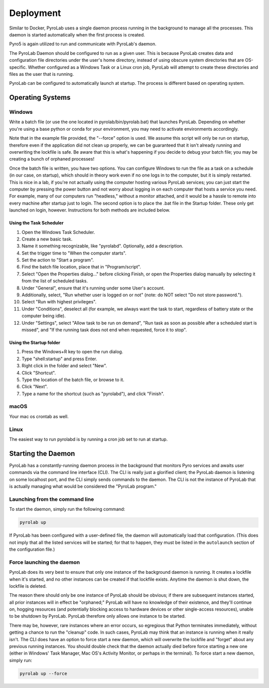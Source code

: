 .. _user_guide_deployment:


Deployment
==========

Similar to Docker, PyroLab uses a single daemon process running in the 
background to manage all the processes. This daemon is started automatically 
when the first process is created.

Pyro5 is again utilized to run and communicate with PyroLab's daemon.

The PyroLab Daemon should be configured to run as a given user. This is because
PyroLab creates data and configuration file directories under the user's home
directory, instead of using obscure system directories that are OS-specific.
Whether configured as a Windows Task or a Linux cron job, PyroLab will
attempt to create these directories and files as the user that is running.

PyroLab can be configured to automatically launch at startup. The process is
different based on operating system.

Operating Systems
-----------------

Windows
^^^^^^^

Write a batch file (or use the one located in pyrolab/bin/pyrolab.bat) that
launches PyroLab. Depending on whether you're using a base python or conda
for your environment, you may need to activate environments accordingly. 

Note that in the example file provided, the "--force" option is used. We assume
this script will only be run on startup, therefore even if the application did
not clean up properly, we can be guaranteed that it isn't already running and
overwriting the lockfile is safe. Be aware that this is what's happening if 
you decide to debug your batch file; you may be creating a bunch of orphaned
processes!

Once the batch file is written, you have two options. You can configure Windows
to run the file as a task on a schedule (in our case, on startup), which should
in theory work even if no one logs in to the computer, but it is simply 
restarted. This is nice in a lab, if you're not actually using the computer
hosting various PyroLab services; you can just start the computer by pressing
the power button and not worry about logging in on each computer that hosts a 
service you need. For example, many of our computers run "headless," without a
monitor attached, and it would be a hassle to remote into every machine after
startup just to login. The second option is to place the .bat file in the 
Startup folder. These only get launched on login, however. Instructions for 
both methods are included below.

Using the Task Scheduler
""""""""""""""""""""""""

1. Open the Windows Task Scheduler.
2. Create a new basic task.
3. Name it something recognizable, like "pyrolabd". Optionally, add a 
   description.
4. Set the trigger time to "When the computer starts".
5. Set the action to "Start a program".
6. Find the batch file location, place that in "Program/script".
7. Select "Open the Properties dialog..." before clicking Finish, or open the
   Properties dialog manually by selecting it from the list of scheduled tasks.
8. Under "General", ensure that it's running under some User's account.
9. Additionally, select, "Run whether user is logged on or not" (note: do NOT
   select "Do not store password.").
10. Select "Run with highest privileges".
11. Under "Conditions", deselect all (for example, we always want the task
    to start, regardless of battery state or the computer being idle).
12. Under "Settings", select "Allow task to be run on demand", "Run task as 
    soon as possible after a scheduled start is missed", and "If the 
    running task does not end when requested, force it to stop".

Using the Startup folder
""""""""""""""""""""""""

1. Press the Windows+R key to open the run dialog.
2. Type "shell:startup" and press Enter.
3. Right click in the folder and select "New".
4. Click "Shortcut".
5. Type the location of the batch file, or browse to it.
6. Click "Next".
7. Type a name for the shortcut (such as "pyrolabd"), and click "Finish".

macOS
^^^^^

Your mac os crontab as well.

Linux
^^^^^

The easiest way to run pyrolabd is by running a cron job set to run at startup.

Starting the Daemon
-------------------

PyroLab has a constantly-running daemon process in the background that monitors
Pyro services and awaits user commands via the command line interface (CLI). 
The CLI is really just a glorified client; the PyroLab daemon is listening 
on some localhost port, and the CLI simply sends commands to the daemon. The
CLI is not the instance of PyroLab that is actually managing what would be 
considered the "PyroLab program."

Launching from the command line
^^^^^^^^^^^^^^^^^^^^^^^^^^^^^^^

To start the daemon, simply run the following command:

.. code-block:: bash

   pyrolab up

If PyroLab has been configured with a user-defined file, the daemon will
automatically load that configuration. (This does not imply that all the 
listed services will be started; for that to happen, they must be listed in
the ``autolaunch`` section of the configuration file.)

Force launching the daemon
^^^^^^^^^^^^^^^^^^^^^^^^^^

PyroLab does its very best to ensure that only one instance of the background
daemon is running. It creates a lockfile when it's started, and no other 
instances can be created if that lockfile exists. Anytime the daemon is
shut down, the lockfile is deleted.

The reason there should only be one instance of PyroLab should be obvious;
if there are subsequent instances started, all prior instances will in effect
be "orphaned;" PyroLab will have no knowledge of their existence, and they'll
continue on, hogging resources (and potentially blocking access to hardware
devices or other single-access resources), unable to be shutdown by PyroLab.
PyroLab therefore only allows one instance to be started.

There may be, however, rare instances where an error occurs, so egregious that
Python terminates immediately, without getting a chance to run the "cleanup"
code. In such cases, PyroLab may think that an instance is running when it 
really isn't. The CLI does have an option to force start a new daemon, which 
will overwrite the lockfile and "forget" about any previous running instances.
You should double check that the daemon actually died before force starting
a new one (either in Windows' Task Manager, Mac OS's Activity Monitor, or 
perhaps in the terminal). To force start a new daemon, simply run:

.. code-block:: python

   pyrolab up --force
